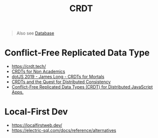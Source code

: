 #+title: CRDT

#+begin_quote
Also see [[./database.org][Database]]
#+end_quote

* Conflict-Free Replicated Data Type
- https://crdt.tech/
- [[https://www.youtube.com/watch?v=vBU70EjwGfw][CRDTs for Non Academics]]
- [[https://www.youtube.com/watch?v=DEcwa68f-jY][dotJS 2019 - James Long - CRDTs for Mortals]]
- [[https://www.youtube.com/watch?v=B5NULPSiOGw][CRDTs and the Quest for Distributed Consistency]]
- [[https://www.youtube.com/watch?v=M8-WFTjZoA0][Conflict-Free Replicated Data Types (CRDT) for Distributed JavaScript Apps.]]

* Local-First Dev
- https://localfirstweb.dev/
- https://electric-sql.com/docs/reference/alternatives
